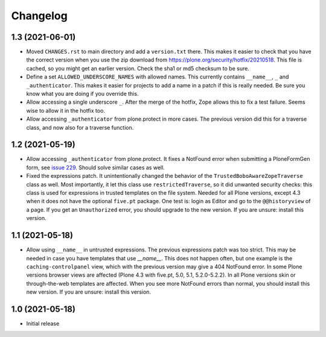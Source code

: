 Changelog
=========


1.3 (2021-06-01)
----------------

- Moved ``CHANGES.rst`` to main directory and add a ``version.txt`` there.
  This makes it easier to check that you have the correct version when you use the zip download
  from https://plone.org/security/hotfix/20210518.
  This file is cached, so you might get an earlier version.
  Check the sha1 or md5 checksum to be sure.

- Define a set ``ALLOWED_UNDERSCORE_NAMES`` with allowed names.
  This currently contains ``__name__``, ``_`` and ``_authenticator``.
  This makes it easier for projects to add a name in a patch if this is really needed.
  Be sure you know what you are doing if you override this.

- Allow accessing a single underscore ``_``.
  After the merge of the hotfix, Zope allows this to fix a test failure.
  Seems wise to allow it in the hotfix too.

- Allow accessing ``_authenticator`` from plone.protect in more cases.
  The previous version did this for a traverse class, and now also for a traverse function.


1.2 (2021-05-19)
----------------

- Allow accessing ``_authenticator`` from plone.protect.
  It fixes a NotFound error when submitting a PloneFormGen form,
  see `issue 229 <https://github.com/smcmahon/Products.PloneFormGen/pull/229>`_.
  Should solve similar cases as well.

- Fixed the expressions patch.
  It unintentionally changed the behavior of the ``TrustedBoboAwareZopeTraverse`` class as well.
  Most importantly, it let this class use ``restrictedTraverse``, so it did unwanted security checks:
  this class is used for expressions in trusted templates on the file system.
  Needed for all Plone versions, except 4.3 when it does not have the optional ``five.pt`` package.
  One test is: login as Editor and go to the ``@@historyview`` of a page.
  If you get an ``Unauthorized`` error, you should upgrade to the new version.
  If you are unsure: install this version.


1.1 (2021-05-18)
----------------

- Allow using ``__name__`` in untrusted expressions.
  The previous expressions patch was too strict.
  This may be needed in case you have templates that use `__name__`.
  This does not happen often, but one example is the ``caching-controlpanel`` view,
  which with the previous version may give a 404 NotFound error.
  In some Plone versions browser views are affected (Plone 4.3 with five.pt, 5.0, 5.1, 5.2.0-5.2.2).
  In all Plone versions skin or through-the-web templates are affected.
  When you see more NotFound errors than normal, you should install this new version.
  If you are unsure: install this version.


1.0 (2021-05-18)
----------------

- Initial release
